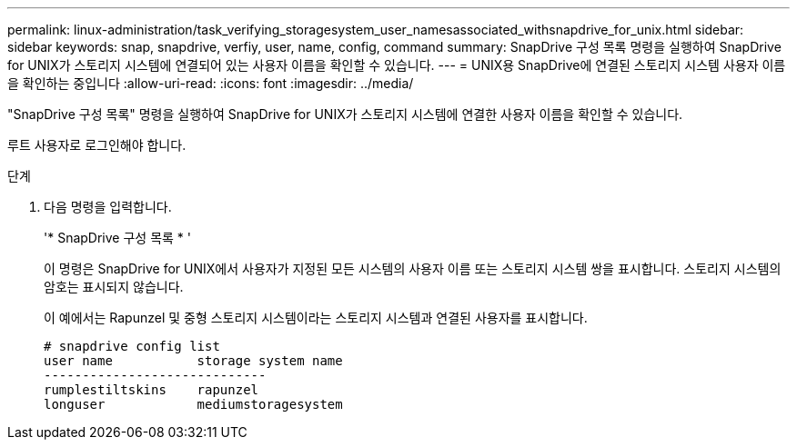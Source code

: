 ---
permalink: linux-administration/task_verifying_storagesystem_user_namesassociated_withsnapdrive_for_unix.html 
sidebar: sidebar 
keywords: snap, snapdrive, verfiy, user, name, config, command 
summary: SnapDrive 구성 목록 명령을 실행하여 SnapDrive for UNIX가 스토리지 시스템에 연결되어 있는 사용자 이름을 확인할 수 있습니다. 
---
= UNIX용 SnapDrive에 연결된 스토리지 시스템 사용자 이름을 확인하는 중입니다
:allow-uri-read: 
:icons: font
:imagesdir: ../media/


[role="lead"]
"SnapDrive 구성 목록" 명령을 실행하여 SnapDrive for UNIX가 스토리지 시스템에 연결한 사용자 이름을 확인할 수 있습니다.

루트 사용자로 로그인해야 합니다.

.단계
. 다음 명령을 입력합니다.
+
'* SnapDrive 구성 목록 * '

+
이 명령은 SnapDrive for UNIX에서 사용자가 지정된 모든 시스템의 사용자 이름 또는 스토리지 시스템 쌍을 표시합니다. 스토리지 시스템의 암호는 표시되지 않습니다.

+
이 예에서는 Rapunzel 및 중형 스토리지 시스템이라는 스토리지 시스템과 연결된 사용자를 표시합니다.

+
[listing]
----
# snapdrive config list
user name           storage system name
-----------------------------
rumplestiltskins    rapunzel
longuser            mediumstoragesystem
----

